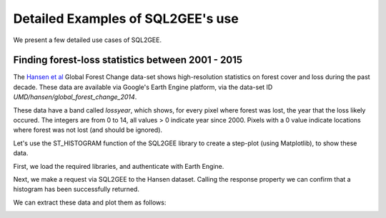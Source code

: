 Detailed Examples of SQL2GEE's use
==================================

We present a few detailed use cases of SQL2GEE.

Finding forest-loss statistics between 2001 - 2015
--------------------------------------------------

The `Hansen et al <http://earthenginepartners.appspot.com/science-2013-global-forest/download_v1.2.html>`_ Global Forest
Change data-set shows high-resolution statistics on forest cover and loss during the past decade. These data are available
via Google's Earth Engine platform, via the data-set ID `UMD/hansen/global_forest_change_2014`.

These data have a band called `lossyear`, which shows, for every pixel where forest was lost, the year that the loss
likely occured. The integers are from 0 to 14, all values > 0 indicate year since 2000. Pixels with a 0 value indicate locations where
forest was not lost (and should be ignored).

Let's use the ST_HISTOGRAM function of the SQL2GEE library to create a step-plot (using Matplotlib), to show these data.

First, we load the required libraries, and authenticate with Earth Engine.


.. code-block:: python
   :linenos:

    >>>from sql2gee import SQL2GEE, histplot_preview
    >>>import ee
    >>>import matplotlib.pyplot as plt
    >>>ee.Initialize()

Next, we make a request via SQL2GEE to the Hansen dataset. Calling the response property we can confirm that a histogram
has been successfully returned.


.. code-block:: python
   :linenos:

    >>>sql = 'SELECT ST_HISTOGRAM(raster, lossyear, 15, true) FROM "UMD/hansen/global_forest_change_2015"'
    >>>q = SQL2GEE(sql)
    >>>q.response
    {'lossyear': [[0.0, 1291270.0],
      [1.0, 192.0],
      [2.0, 483.0],
      [3.0, 449.0],
      [4.0, 1185.0],
      [5.0, 462.0],
      [6.0, 1264.0],
      [7.0, 2156.0],
      [8.0, 514.0],
      [9.0, 343.0],
      [10.0, 1374.0],
      [11.0, 334.0],
      [12.0, 992.0],
      [13.0, 2624.0],
      [14.0, 7629.0]]}

We can extract these data and plot them as follows:

.. code-block:: python
   :linenos:

    >>>bin_pos = []
    >>>counts = []
    >>>for pair in response['lossyear']:
            bin_left, count = pair
            bin_pos.append(bin_left)
            counts.append(count)
    >>>bin_pos = np.array(bin_pos)
    >>>counts = np.array(counts)

    >>>percent_value = (counts[1:]/sum(counts[1:])*100.)
    >>>year = bin_pos[1:]+2000

    >>>plt.plot(year, percent_value)
    >>>plt.title('Of all the forest we lost in the last decade, \n which year was it destroyed in?')
    >>>plt.xlabel('Year')
    >>>plt.ylabel("Percent (%)")
    >>>plt.show()

.. image:: _static/matplot_f1.png
